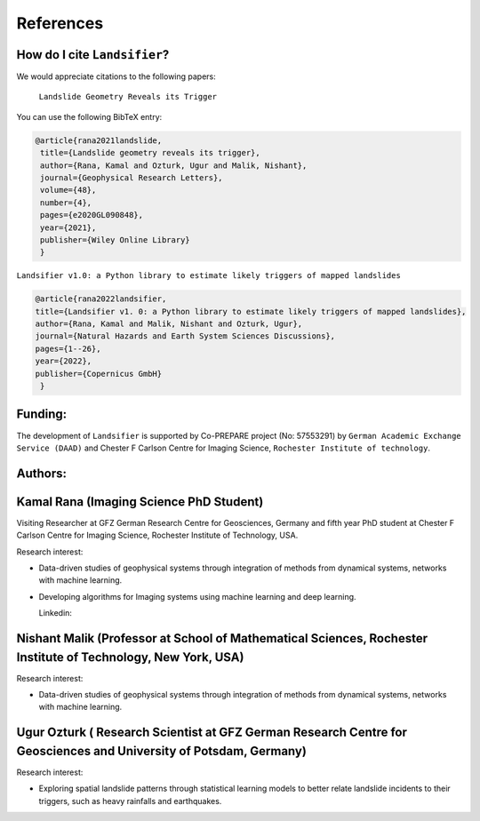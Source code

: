 References 
===========

How do I cite ``Landsifier``?
-------------------------------
We would appreciate citations to the following papers:

    ``Landslide Geometry Reveals its Trigger``  
You can use the following BibTeX entry:

.. code:: RST

 @article{rana2021landslide,
  title={Landslide geometry reveals its trigger},
  author={Rana, Kamal and Ozturk, Ugur and Malik, Nishant},
  journal={Geophysical Research Letters},
  volume={48},
  number={4},
  pages={e2020GL090848},
  year={2021},
  publisher={Wiley Online Library}
  }
  
``Landsifier v1.0: a Python library to estimate likely triggers of mapped landslides``
  
  
.. code:: RST

 @article{rana2022landsifier,
 title={Landsifier v1. 0: a Python library to estimate likely triggers of mapped landslides},
 author={Rana, Kamal and Malik, Nishant and Ozturk, Ugur},
 journal={Natural Hazards and Earth System Sciences Discussions},
 pages={1--26},
 year={2022},
 publisher={Copernicus GmbH}
  }     

Funding:
----------
The development of ``Landsifier``  is supported by Co-PREPARE project (No: 57553291) by ``German Academic Exchange Service (DAAD)`` 
and Chester F Carlson Centre for Imaging Science, ``Rochester Institute of technology``.

.. image:: Images/funding_institute.png
   :width: 1200 

Authors:
------------

Kamal Rana (Imaging Science PhD Student)
-----------------------------------------

Visiting Researcher at GFZ German Research Centre for Geosciences, Germany and fifth year PhD student at Chester F Carlson Centre for Imaging   Science, Rochester Institute of Technology, USA.

Research interest:
  
- Data-driven studies of geophysical systems through integration of methods from dynamical systems, networks with machine learning.
- Developing algorithms for Imaging systems using machine learning and deep learning.

  Linkedin:  
  
  
Nishant Malik (Professor at School of Mathematical Sciences, Rochester Institute of Technology, New York, USA)
---------------------------------------------------------------------------------------------------------------

Research interest:
         
- Data-driven studies of geophysical systems through integration of methods from dynamical systems, networks with machine learning.



Ugur Ozturk ( Research Scientist at GFZ German Research Centre for Geosciences and University of Potsdam, Germany)
-------------------------------------------------------------------------------------------------------------------

Research interest:
  
-  Exploring spatial landslide patterns through statistical learning models to better relate landslide incidents to their triggers, such as heavy rainfalls and  earthquakes.


